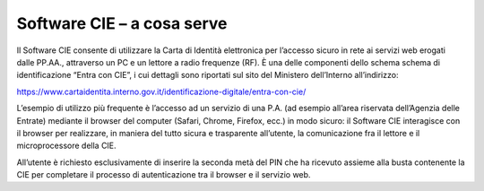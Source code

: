 Software CIE – a cosa serve
===========================

Il Software CIE consente di utilizzare la Carta di Identità elettronica
per l’accesso sicuro in rete ai servizi web erogati dalle PP.AA.,
attraverso un PC e un lettore a radio frequenze (RF). È una delle
componenti dello schema schema di identificazione “Entra con CIE”, i cui
dettagli sono riportati sul sito del Ministero dell’Interno
all’indirizzo:

https://www.cartaidentita.interno.gov.it/identificazione-digitale/entra-con-cie/

L’esempio di utilizzo più frequente è l’accesso ad un servizio di una
P.A. (ad esempio all’area riservata dell’Agenzia delle Entrate) mediante
il browser del computer (Safari, Chrome, Firefox, ecc.) in modo sicuro:
il Software CIE interagisce con il browser per realizzare, in maniera
del tutto sicura e trasparente all’utente, la comunicazione fra il
lettore e il microprocessore della CIE.

All’utente è richiesto esclusivamente di inserire la seconda metà del
PIN che ha ricevuto assieme alla busta contenente la CIE per completare
il processo di autenticazione tra il browser e il servizio web.